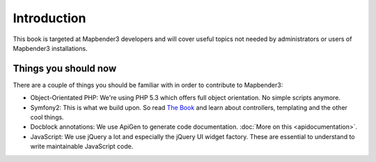 Introduction
############

This book is targeted at Mapbender3 developers and will cover useful topics
not needed by administrators or users of Mapbender3 installations.

Things you should now
*********************

There are a couple of things you should be familiar with in order to contribute
to Mapbender3:

* Object-Orientated PHP: We're using PHP 5.3 which offers full object
  orientation. No simple scripts anymore.
* Symfony2: This is what we build upon. So read `The Book
  <http://symfony.com/doc/current/index.html>`_ and learn about controllers,
  templating and the other cool things.
* Docblock annotations: We use ApiGen to generate code documentation.
  :doc:`More on this <apidocumentation>`.
* JavaScript: We use jQuery a lot and especially the jQuery UI widget factory.
  These are essential to understand to write maintainable JavaScript code.

